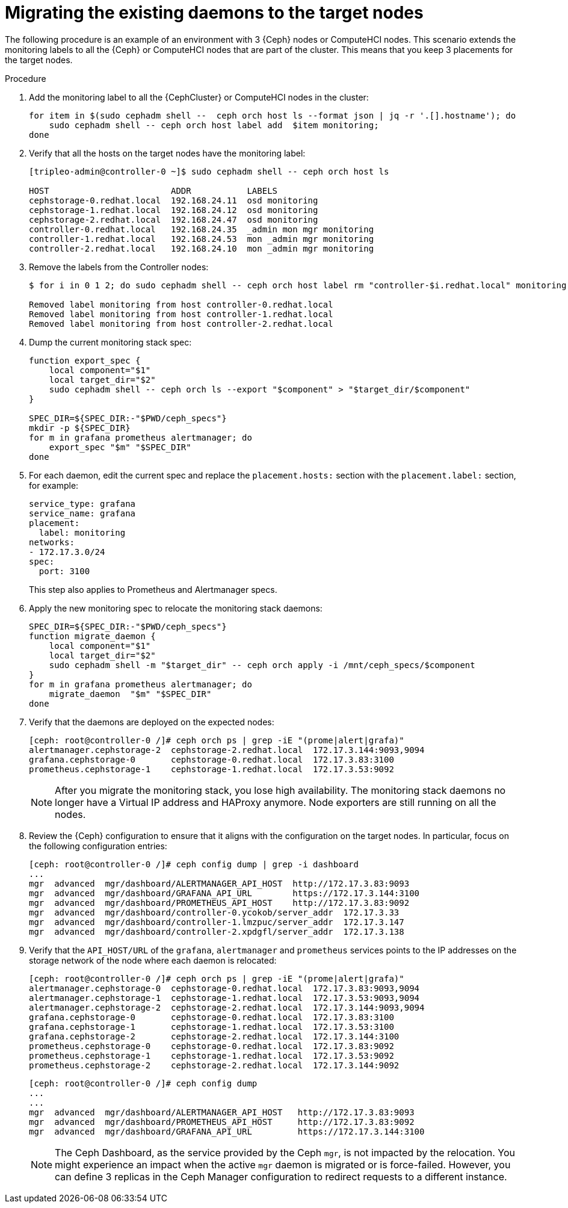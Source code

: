 :_mod-docs-content-type: PROCEDURE
[id="migrating-existing-daemons-to-target-nodes_{context}"]

= Migrating the existing daemons to the target nodes

[role="_abstract"]
The following procedure is an example of an environment with 3 {Ceph} nodes or ComputeHCI nodes. This scenario extends the monitoring labels to all the {Ceph} or ComputeHCI nodes that are part of the cluster. This means that you keep 3 placements for the target nodes.

.Procedure

. Add the monitoring label to all the {CephCluster} or ComputeHCI nodes in the cluster:
+
----
for item in $(sudo cephadm shell --  ceph orch host ls --format json | jq -r '.[].hostname'); do
    sudo cephadm shell -- ceph orch host label add  $item monitoring;
done
----

. Verify that all the hosts on the target nodes have the monitoring label:
+
----
[tripleo-admin@controller-0 ~]$ sudo cephadm shell -- ceph orch host ls

HOST                        ADDR           LABELS
cephstorage-0.redhat.local  192.168.24.11  osd monitoring
cephstorage-1.redhat.local  192.168.24.12  osd monitoring
cephstorage-2.redhat.local  192.168.24.47  osd monitoring
controller-0.redhat.local   192.168.24.35  _admin mon mgr monitoring
controller-1.redhat.local   192.168.24.53  mon _admin mgr monitoring
controller-2.redhat.local   192.168.24.10  mon _admin mgr monitoring
----

. Remove the labels from the Controller nodes:
+
----
$ for i in 0 1 2; do sudo cephadm shell -- ceph orch host label rm "controller-$i.redhat.local" monitoring; done

Removed label monitoring from host controller-0.redhat.local
Removed label monitoring from host controller-1.redhat.local
Removed label monitoring from host controller-2.redhat.local
----

. Dump the current monitoring stack spec:
+
----
function export_spec {
    local component="$1"
    local target_dir="$2"
    sudo cephadm shell -- ceph orch ls --export "$component" > "$target_dir/$component"
}

SPEC_DIR=${SPEC_DIR:-"$PWD/ceph_specs"}
mkdir -p ${SPEC_DIR}
for m in grafana prometheus alertmanager; do
    export_spec "$m" "$SPEC_DIR"
done
----

. For each daemon, edit the current spec and replace the `placement.hosts:` section with the `placement.label:` section, for example:
+
[source,yaml]
----
service_type: grafana
service_name: grafana
placement:
  label: monitoring
networks:
- 172.17.3.0/24
spec:
  port: 3100
----
+
This step also applies to Prometheus and Alertmanager specs.

. Apply the new monitoring spec to relocate the monitoring stack daemons:
+
----
SPEC_DIR=${SPEC_DIR:-"$PWD/ceph_specs"}
function migrate_daemon {
    local component="$1"
    local target_dir="$2"
    sudo cephadm shell -m "$target_dir" -- ceph orch apply -i /mnt/ceph_specs/$component
}
for m in grafana prometheus alertmanager; do
    migrate_daemon  "$m" "$SPEC_DIR"
done
----

. Verify that the daemons are deployed on the expected nodes:
+
----
[ceph: root@controller-0 /]# ceph orch ps | grep -iE "(prome|alert|grafa)"
alertmanager.cephstorage-2  cephstorage-2.redhat.local  172.17.3.144:9093,9094
grafana.cephstorage-0       cephstorage-0.redhat.local  172.17.3.83:3100
prometheus.cephstorage-1    cephstorage-1.redhat.local  172.17.3.53:9092
----
+
[NOTE]
After you migrate the monitoring stack, you lose high availability. The monitoring stack daemons no longer have a Virtual IP address and HAProxy anymore. Node exporters are still running on all the nodes.

. Review the {Ceph} configuration to ensure that it aligns with the configuration on the target nodes. In particular, focus on the following configuration entries:
+
----
[ceph: root@controller-0 /]# ceph config dump | grep -i dashboard
...
mgr  advanced  mgr/dashboard/ALERTMANAGER_API_HOST  http://172.17.3.83:9093
mgr  advanced  mgr/dashboard/GRAFANA_API_URL        https://172.17.3.144:3100
mgr  advanced  mgr/dashboard/PROMETHEUS_API_HOST    http://172.17.3.83:9092
mgr  advanced  mgr/dashboard/controller-0.ycokob/server_addr  172.17.3.33
mgr  advanced  mgr/dashboard/controller-1.lmzpuc/server_addr  172.17.3.147
mgr  advanced  mgr/dashboard/controller-2.xpdgfl/server_addr  172.17.3.138
----

. Verify that the `API_HOST/URL` of the `grafana`, `alertmanager` and `prometheus` services points to the IP addresses on the storage network of the node where each daemon is relocated:
+
----
[ceph: root@controller-0 /]# ceph orch ps | grep -iE "(prome|alert|grafa)"
alertmanager.cephstorage-0  cephstorage-0.redhat.local  172.17.3.83:9093,9094
alertmanager.cephstorage-1  cephstorage-1.redhat.local  172.17.3.53:9093,9094
alertmanager.cephstorage-2  cephstorage-2.redhat.local  172.17.3.144:9093,9094
grafana.cephstorage-0       cephstorage-0.redhat.local  172.17.3.83:3100
grafana.cephstorage-1       cephstorage-1.redhat.local  172.17.3.53:3100
grafana.cephstorage-2       cephstorage-2.redhat.local  172.17.3.144:3100
prometheus.cephstorage-0    cephstorage-0.redhat.local  172.17.3.83:9092
prometheus.cephstorage-1    cephstorage-1.redhat.local  172.17.3.53:9092
prometheus.cephstorage-2    cephstorage-2.redhat.local  172.17.3.144:9092
----
+
----
[ceph: root@controller-0 /]# ceph config dump
...
...
mgr  advanced  mgr/dashboard/ALERTMANAGER_API_HOST   http://172.17.3.83:9093
mgr  advanced  mgr/dashboard/PROMETHEUS_API_HOST     http://172.17.3.83:9092
mgr  advanced  mgr/dashboard/GRAFANA_API_URL         https://172.17.3.144:3100
----
+
[NOTE]
The Ceph Dashboard, as the service  provided by the Ceph `mgr`, is not impacted by the relocation. You might experience an impact when the active `mgr` daemon is migrated or is force-failed. However, you can define 3 replicas in the Ceph Manager configuration to redirect requests to a different instance.
